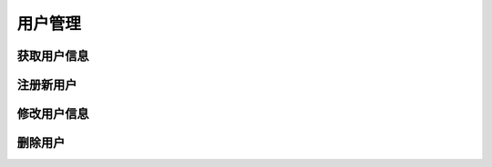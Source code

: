 用户管理
##############

获取用户信息
================

注册新用户
================

修改用户信息
================

删除用户
================
